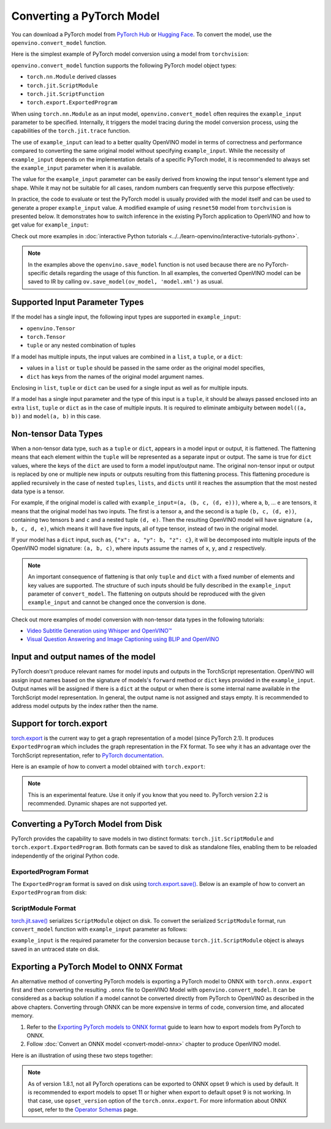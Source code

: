 Converting a PyTorch Model
==========================


.. meta::
   :description: Learn how to convert a model from the
                 PyTorch format to the OpenVINO Model.


You can download a PyTorch model from `PyTorch Hub <https://pytorch.org/hub/>`__ or
`Hugging Face <https://huggingface.co/models>`__.
To convert the model, use the ``openvino.convert_model`` function.

Here is the simplest example of PyTorch model conversion using a model from ``torchvision``:

.. code-block:: py
   :force:

   import torchvision
   import torch
   import openvino as ov

   model = torchvision.models.resnet50(weights='DEFAULT')
   ov_model = ov.convert_model(model)

``openvino.convert_model`` function supports the following PyTorch model object types:

* ``torch.nn.Module`` derived classes
* ``torch.jit.ScriptModule``
* ``torch.jit.ScriptFunction``
* ``torch.export.ExportedProgram``

When using ``torch.nn.Module`` as an input model, ``openvino.convert_model`` often requires the
``example_input`` parameter to be specified. Internally, it triggers the model tracing during
the model conversion process, using the capabilities  of the ``torch.jit.trace`` function.

The use of ``example_input`` can lead to a better quality OpenVINO model in terms of correctness
and performance compared to converting the same original model without specifying
``example_input``. While the necessity of ``example_input`` depends on the implementation
details of a specific PyTorch model, it is recommended to always set the ``example_input``
parameter when it is available.

The value for the ``example_input`` parameter can be easily derived from knowing the input
tensor's element type and shape. While it may not be suitable for all cases, random numbers can
frequently serve this purpose effectively:

.. code-block:: py
   :force:

   import torchvision
   import torch
   import openvino as ov

   model = torchvision.models.resnet50(weights='DEFAULT')
   ov_model = ov.convert_model(model, example_input=torch.rand(1, 3, 224, 224))

In practice, the code to evaluate or test the PyTorch model is usually provided with the model
itself and can be used to generate a proper ``example_input`` value. A modified example of using
``resnet50`` model from ``torchvision`` is presented below. It demonstrates how to switch
inference in the existing PyTorch application to OpenVINO and how to get value for
``example_input``:

.. code-block:: py
   :force:

   from torchvision.io import read_image
   from torchvision.models import resnet50, ResNet50_Weights
   import requests, PIL, io, torch

   # Get a picture of a cat from the web:
   img = PIL.Image.open(io.BytesIO(requests.get("https://placekitten.com/200/300").content))

   # Torchvision model and input data preparation from https://pytorch.org/vision/stable/models.html

   weights = ResNet50_Weights.DEFAULT
   model = resnet50(weights=weights)
   model.eval()
   preprocess = weights.transforms()
   batch = preprocess(img).unsqueeze(0)

   # PyTorch model inference and post-processing

   prediction = model(batch).squeeze(0).softmax(0)
   class_id = prediction.argmax().item()
   score = prediction[class_id].item()
   category_name = weights.meta["categories"][class_id]
   print(f"{category_name}: {100 * score:.1f}% (with PyTorch)")

   # OpenVINO model preparation and inference with the same post-processing

   import openvino as ov
   compiled_model = ov.compile_model(ov.convert_model(model, example_input=batch))

   prediction = torch.tensor(compiled_model(batch)[0]).squeeze(0).softmax(0)
   class_id = prediction.argmax().item()
   score = prediction[class_id].item()
   category_name = weights.meta["categories"][class_id]
   print(f"{category_name}: {100 * score:.1f}% (with OpenVINO)")

Check out more examples in :doc:`interactive Python tutorials <../../learn-openvino/interactive-tutorials-python>`.

.. note::

   In the examples above the ``openvino.save_model`` function is not used because there are no
   PyTorch-specific details regarding the usage of this function. In all examples, the converted
   OpenVINO model can be saved to IR by calling ``ov.save_model(ov_model, 'model.xml')`` as usual.

Supported Input Parameter Types
###############################

If the model has a single input, the following input types are supported in ``example_input``:

* ``openvino.Tensor``
* ``torch.Tensor``
* ``tuple`` or any nested combination of tuples

If a model has multiple inputs, the input values are combined in a ``list``, a ``tuple``, or a
``dict``:

* values in a ``list`` or ``tuple`` should be passed in the same order as the original model
  specifies,
* ``dict`` has keys from the names of the original model argument names.

Enclosing in ``list``, ``tuple`` or ``dict`` can be used for a single input as well as for
multiple inputs.

If a model has a single input parameter and the type of this input is a ``tuple``, it should be
always passed enclosed into an extra ``list``, ``tuple`` or ``dict`` as in the case of multiple
inputs. It is required to eliminate ambiguity between ``model((a, b))`` and ``model(a, b)`` in
this case.

Non-tensor Data Types
#####################

When a non-tensor data type, such as a ``tuple`` or ``dict``, appears in a model input or output,
it is flattened. The flattening means that each element within the ``tuple`` will be represented
as a separate input or output. The same is true for ``dict`` values, where the keys of the
``dict`` are used to form a model input/output name. The original non-tensor input or output is
replaced by one or multiple new inputs or outputs resulting from this flattening process. This
flattening procedure is applied recursively in the case of nested ``tuples``, ``lists``, and
``dicts`` until it reaches the assumption that the most nested data type is a tensor.

For example, if the original model is called with ``example_input=(a, (b, c, (d, e)))``, where
``a``, ``b``, ... ``e`` are tensors, it means that the original model has two inputs. The first
is a tensor ``a``, and the second is a tuple ``(b, c, (d, e))``, containing two tensors ``b``
and ``c`` and a nested tuple ``(d, e)``. Then the resulting OpenVINO model will have signature
``(a, b, c, d, e)``, which means it will have five inputs, all of type tensor, instead of two in
the original model.

If your model has a ``dict`` input, such as, ``{"x": a, "y": b, "z": c}``, it will be decomposed
into multiple inputs of the OpenVINO model signature: ``(a, b, c)``, where inputs assume the
names of ``x``, ``y``, and ``z`` respectively.

.. note::

   An important consequence of flattening is that only ``tuple`` and ``dict`` with a fixed number
   of elements and key values are supported. The structure of such inputs should be fully
   described in the ``example_input`` parameter of ``convert_model``. The flattening on outputs
   should be reproduced with the given ``example_input`` and cannot be changed once the
   conversion is done.

Check out more examples of model conversion with non-tensor data types in the following tutorials:

* `Video Subtitle Generation using Whisper and OpenVINO™
  <https://github.com/openvinotoolkit/openvino_notebooks/tree/latest/notebooks/whisper-subtitles-generation>`__
* `Visual Question Answering and Image Captioning using BLIP and OpenVINO
  <https://github.com/openvinotoolkit/openvino_notebooks/tree/latest/notebooks/blip-visual-language-processing>`__

Input and output names of the model
###################################

PyTorch doesn't produce relevant names for model inputs and outputs in the TorchScript
representation. OpenVINO will assign input names based on the signature of models's ``forward``
method or ``dict`` keys provided in the ``example_input``. Output names will be assigned if
there is a ``dict`` at the output or when there is some internal name available in the
TorchScript model representation. In general, the output name is not assigned and stays empty.
It is recommended to address model outputs by the index rather then the name.

Support for torch.export
########################

`torch.export <https://pytorch.org/docs/2.2/export.html>`__ is the current way to get a graph
representation of a model (since PyTorch 2.1). It produces ``ExportedProgram`` which includes
the graph representation in the FX format. To see why it has an advantage over the TorchScript
representation, refer to `PyTorch documentation <https://pytorch.org/docs/stable/fx.html>`__.

Here is an example of how to convert a model obtained with ``torch.export``:

.. code-block:: py
   :force:

   from torchvision.models import resnet50, ResNet50_Weights
   from torch.export import export
   from openvino import convert_model

   model = resnet50(weights=ResNet50_Weights.DEFAULT)
   model.eval()
   exported_model = export(model, (torch.randn(1, 3, 224, 224),))
   ov_model = convert_model(exported_model)

.. note::

   This is an experimental feature. Use it only if you know that you need to. PyTorch version 2.2
   is recommended. Dynamic shapes are not supported yet.

Converting a PyTorch Model from Disk
####################################

PyTorch provides the capability to save models in two distinct formats: ``torch.jit.ScriptModule`` and ``torch.export.ExportedProgram``.
Both formats can be saved to disk as standalone files, enabling them to be reloaded independently of the original Python code.

ExportedProgram Format
++++++++++++++++++++++

The ``ExportedProgram`` format is saved on disk using `torch.export.save() <https://pytorch.org/docs/stable/export.html#serialization>`__.
Below is an example of how to convert an ``ExportedProgram`` from disk:

.. tab-set::

   .. tab-item:: Python
      :sync: py

      .. code-block:: py
         :force:

         import openvino as ov
         ov_model = ov.convert_model('exported_program.pt2')

   .. tab-item:: CLI
      :sync: cli

      .. code-block:: sh

         ovc exported_program.pt2

ScriptModule Format
+++++++++++++++++++

`torch.jit.save() <https://pytorch.org/docs/stable/generated/torch.jit.save.html>`__ serializes ``ScriptModule`` object on disk.
To convert the serialized ``ScriptModule`` format, run ``convert_model`` function with ``example_input`` parameter as follows:

.. code-block:: py
   :force:

   from openvino import convert_model
   import torch

   convert_model(input_model='script_module.pt', example_input=torch.rand(1, 10))

``example_input`` is the required parameter for the conversion because ``torch.jit.ScriptModule`` object is always saved in an untraced state on disk.

Exporting a PyTorch Model to ONNX Format
########################################

An alternative method of converting PyTorch models is exporting a PyTorch model to ONNX with
``torch.onnx.export`` first and then converting the resulting ``.onnx`` file to OpenVINO Model
with ``openvino.convert_model``. It can be considered as a backup solution if a model cannot be
converted directly from PyTorch to OpenVINO as described in the above chapters. Converting through
ONNX can be more expensive in terms of code, conversion time, and allocated memory.

1. Refer to the `Exporting PyTorch models to ONNX format <https://pytorch.org/docs/stable/onnx.html>`__
   guide to learn how to export models from PyTorch to ONNX.
2. Follow :doc:`Convert an ONNX model <convert-model-onnx>` chapter to produce OpenVINO model.

Here is an illustration of using these two steps together:

.. code-block:: py
   :force:

   import torchvision
   import torch
   import openvino as ov

   model = torchvision.models.resnet50(weights='DEFAULT')
   # 1. Export to ONNX
   torch.onnx.export(model, (torch.rand(1, 3, 224, 224), ), 'model.onnx')
   # 2. Convert to OpenVINO
   ov_model = ov.convert_model('model.onnx')

.. note::

   As of version 1.8.1, not all PyTorch operations can be exported to ONNX opset 9 which is
   used by default. It is recommended to export models to opset 11 or higher when export to
   default opset 9 is not working. In that case, use ``opset_version`` option of the
   ``torch.onnx.export``. For more information about ONNX opset, refer to the
   `Operator Schemas <https://github.com/onnx/onnx/blob/master/docs/Operators.md>`__ page.

